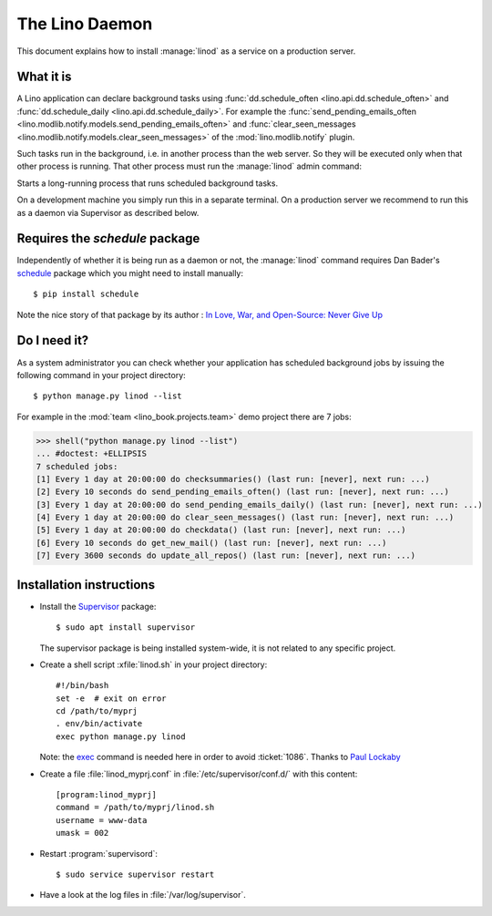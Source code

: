 .. doctest docs/admin/linod.rst
.. _admin.linod:

===============
The Lino Daemon
===============

This document explains how to install :manage:`linod` as a service on
a production server.

What it is
==========

A Lino application can declare background tasks using
:func:`dd.schedule_often <lino.api.dd.schedule_often>` and
:func:`dd.schedule_daily <lino.api.dd.schedule_daily>`.  For example
the :func:`send_pending_emails_often
<lino.modlib.notify.models.send_pending_emails_often>` and
:func:`clear_seen_messages
<lino.modlib.notify.models.clear_seen_messages>` of the
:mod:`lino.modlib.notify` plugin.

Such tasks run in the background, i.e. in another process than the web
server. So they will be executed only when that other process is
running.  That other process must run the :manage:`linod` admin
command:

.. management_command:: linod

Starts a long-running process that runs scheduled background tasks.

On a development machine you simply run this in a separate
terminal. On a production server we recommend to run this as a daemon
via Supervisor as described below.


Requires the `schedule` package
===============================

Independently of whether it is being run as a daemon or not, the
:manage:`linod` command requires Dan Bader's `schedule
<https://github.com/dbader/schedule>`__ package which you might need
to install manually::

  $ pip install schedule

Note the nice story of that package by its author : `In Love, War, and
Open-Source: Never Give Up
<https://dbader.org/blog/in-love-war-and-open-source-never-give-up>`__



Do I need it?
=============

As a system administrator you can check whether your application has
scheduled background jobs by issuing the following command in your
project directory::

    $ python manage.py linod --list

For example in the :mod:`team <lino_book.projects.team>` demo project
there are 7 jobs:

..
    >>> from atelier.sheller import Sheller
    >>> shell = Sheller("lino_book/projects/team")

>>> shell("python manage.py linod --list")
... #doctest: +ELLIPSIS
7 scheduled jobs:
[1] Every 1 day at 20:00:00 do checksummaries() (last run: [never], next run: ...)
[2] Every 10 seconds do send_pending_emails_often() (last run: [never], next run: ...)
[3] Every 1 day at 20:00:00 do send_pending_emails_daily() (last run: [never], next run: ...)
[4] Every 1 day at 20:00:00 do clear_seen_messages() (last run: [never], next run: ...)
[5] Every 1 day at 20:00:00 do checkdata() (last run: [never], next run: ...)
[6] Every 10 seconds do get_new_mail() (last run: [never], next run: ...)
[7] Every 3600 seconds do update_all_repos() (last run: [never], next run: ...)


  

Installation instructions
=========================

- Install the `Supervisor <http://www.supervisord.org/index.html>`_
  package::

      $ sudo apt install supervisor

  The supervisor package is being installed system-wide, it is not
  related to any specific project.

- Create a shell script :xfile:`linod.sh` in your project directory::

    #!/bin/bash
    set -e  # exit on error
    cd /path/to/myprj
    . env/bin/activate
    exec python manage.py linod

  Note: the `exec
  <http://wiki.bash-hackers.org/commands/builtin/exec>`_ command is
  needed here in order to avoid :ticket:`1086`. Thanks to `Paul
  Lockaby
  <https://lists.supervisord.org/pipermail/supervisor-users/2016-July/001636.html>`_

- Create a file :file:`linod_myprj.conf` in
  :file:`/etc/supervisor/conf.d/` with this content::

    [program:linod_myprj]
    command = /path/to/myprj/linod.sh
    username = www-data
    umask = 002

- Restart :program:`supervisord`::

    $ sudo service supervisor restart

- Have a look at the log files in :file:`/var/log/supervisor`.

